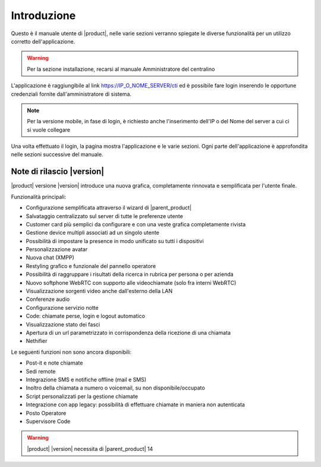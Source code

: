 ============
Introduzione
============

Questo è il manuale utente di |product|, nelle varie sezioni verranno spiegate le diverse funzionalità per un utilizzo corretto dell'applicazione.

.. warning:: Per la sezione installazione, recarsi al manuale Amministratore del centralino

L'applicazione è raggiungibile al link https://IP_O_NOME_SERVER/cti ed è possibile fare login inserendo le opportune credenziali fornite dall'amministratore di sistema.

.. note:: Per la versione mobile, in fase di login, è richiesto anche l'inserimento dell'IP o del Nome del server a cui ci si vuole collegare

Una volta effettuato il login, la pagina mostra l'applicazione e le varie sezioni. Ogni parte dell'applicazione è approfondita nelle sezioni successive del manuale.


Note di rilascio |version|
==========================

|product| versione |version| introduce una nuova grafica, completamente rinnovata e semplificata per l'utente finale.

Funzionalità principali:

- Configurazione semplificata attraverso il wizard di |parent_product|
- Salvataggio centralizzato sul server di tutte le preferenze utente
- Customer card più semplici da configurare e con una veste grafica completamente rivista
- Gestione device multipli associati ad un singolo utente
- Possibilità di impostare la presence in modo unificato su tutti i dispositivi
- Personalizzazione avatar
- Nuova chat (XMPP)
- Restyling grafico e funzionale del pannello operatore
- Possibilità di raggruppare i risultati della ricerca in rubrica per persona o per azienda
- Nuovo softphone WebRTC con supporto alle videochiamate (solo fra interni WebRTC)
- Visualizzazione sorgenti video anche dall'esterno della LAN
- Conferenze audio
- Configurazione servizio notte
- Code: chiamate perse, login e logout automatico
- Visualizzazione stato dei fasci
- Apertura di un url parametrizzato in corrispondenza della ricezione di una chiamata
- Nethifier

Le seguenti funzioni non sono ancora disponibili:

- Post-it e note chiamate
- Sedi remote
- Integrazione SMS e notifiche offline (mail e SMS)
- Inoltro della chiamata a numero o voicemail, su non disponibile/occupato
- Script personalizzati per la gestione chiamate
- Integrazione con app legacy: possibilità di effettuare chiamate in maniera non autenticata 
- Posto Operatore
- Supervisore Code

.. warning:: |product| |version| necessita di |parent_product| 14
